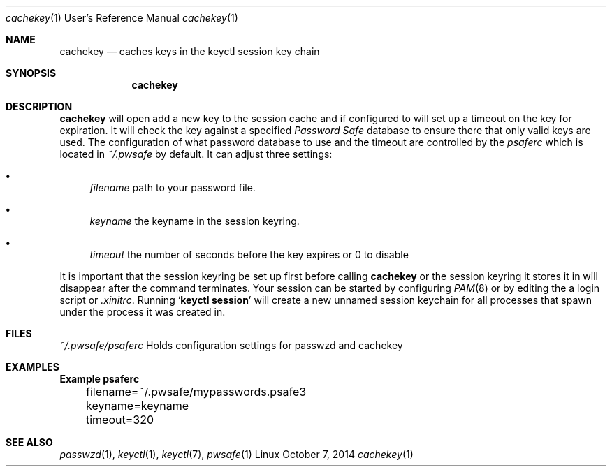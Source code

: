 .Dd October 7, 2014
.Dt cachekey 1 URM
.Os Linux
.Sh NAME
.Nm cachekey
.Nd caches keys in the keyctl session key chain
.Sh SYNOPSIS
.Nm 
.Sh DESCRIPTION
.Nm
will open add a new key to the session cache and if configured to
will set up a timeout on the key for expiration. It will check the 
key against a specified 
.Em Password Safe 
database to ensure there that only valid keys are used. 
The configuration of what password database to use 
and the timeout are controlled by the 
.Pa psaferc
which is located in
.Pa ~/.pwsafe
by default. It can adjust three settings:
.Bl -bullet
.It 
.Va filename
path to your password file.
.It 
.Va keyname
the keyname in the session keyring.
.It 
.Va timeout
the number of seconds before the key expires or 0 to disable
.El
.Pp
It is important that the session keyring be set up first 
before calling
.Nm
or the session keyring it stores it in will disappear after
the command terminates. Your session can be started by configuring
.Xr PAM 8
or by editing the a login script or
.Pa .xinitrc .
Running
.Sq Ic keyctl session
will create a new unnamed session keychain for all processes that spawn under
the process it was created in.
.Sh FILES
.Pa ~/.pwsafe/psaferc
Holds configuration settings for passwzd and cachekey
.Sh EXAMPLES
.Bd -literal -compact
.Sy 	Example psaferc

	filename=~/.pwsafe/mypasswords.psafe3
	keyname=keyname
	timeout=320
.Ed
.El
.Sh SEE ALSO
.Xr passwzd 1 ,
.Xr keyctl 1 ,
.Xr keyctl 7 ,
.Xr pwsafe 1

